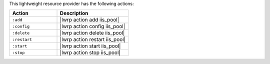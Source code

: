 .. The contents of this file are included in multiple topics.
.. This file should not be changed in a way that hinders its ability to appear in multiple documentation sets.

This lightweight resource provider has the following actions:

.. list-table::
   :widths: 200 300
   :header-rows: 1

   * - Action
     - Description
   * - ``:add``
     - |lwrp action add iis_pool|
   * - ``:config``
     - |lwrp action config iis_pool|
   * - ``:delete``
     - |lwrp action delete iis_pool|
   * - ``:restart``
     - |lwrp action restart iis_pool|
   * - ``:start``
     - |lwrp action start iis_pool|
   * - ``:stop``
     - |lwrp action stop iis_pool|
